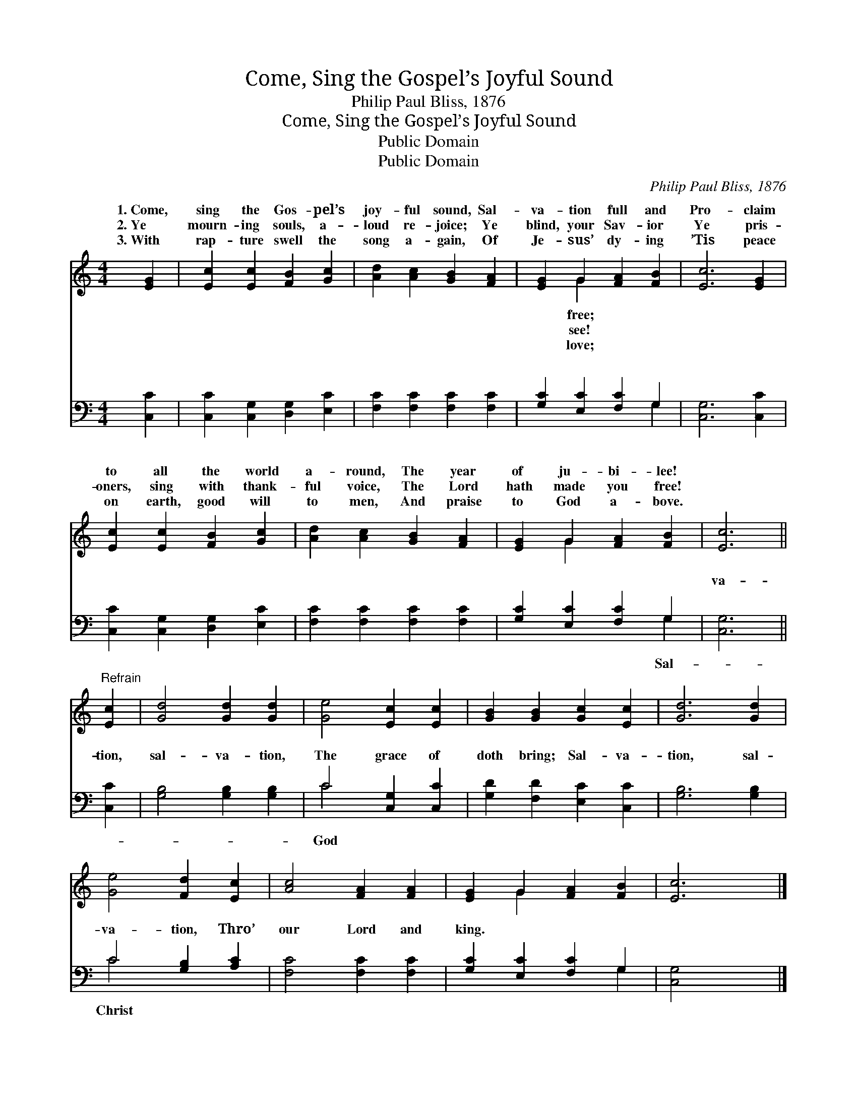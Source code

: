 X:1
T:Come, Sing the Gospel’s Joyful Sound
T:Philip Paul Bliss, 1876
T:Come, Sing the Gospel’s Joyful Sound 
T:Public Domain
T:Public Domain
C:Philip Paul Bliss, 1876
Z:Public Domain
%%score ( 1 2 ) ( 3 4 )
L:1/8
M:4/4
K:C
V:1 treble 
V:2 treble 
V:3 bass 
V:4 bass 
V:1
 [EG]2 | [Ec]2 [Ec]2 [FB]2 [Gc]2 | [Ad]2 [Ac]2 [GB]2 [FA]2 | [EG]2 G2 [FA]2 [FB]2 | [Ec]6 [EG]2 | %5
w: 1.~Come,|sing the Gos- pel’s|joy- ful sound, Sal-|va- tion full and|Pro- claim|
w: 2.~Ye|mourn- ing souls, a-|loud re- joice; Ye|blind, your Sav- ior|Ye pris-|
w: 3.~With|rap- ture swell the|song a- gain, Of|Je- sus’ dy- ing|’Tis peace|
 [Ec]2 [Ec]2 [FB]2 [Gc]2 | [Ad]2 [Ac]2 [GB]2 [FA]2 | [EG]2 G2 [FA]2 [FB]2 | [Ec]6 || %9
w: to all the world|a- round, The year|of ju- bi- lee!||
w: oners, sing with thank-|ful voice, The Lord|hath made you free!||
w: on earth, good will|to men, And praise|to God a- bove.||
"^Refrain" [Ec]2 | [Gd]4 [Gd]2 [Gd]2 | [Ge]4 [Ec]2 [Ec]2 | [GB]2 [GB]2 [Gc]2 [Ec]2 | [Gd]6 [Gd]2 | %14
w: |||||
w: |||||
w: |||||
 [Ge]4 [Fd]2 [Ec]2 | [Ac]4 [FA]2 [FA]2 | [EG]2 G2 [FA]2 [FB]2 | [Ec]6 |] %18
w: ||||
w: ||||
w: ||||
V:2
 x2 | x8 | x8 | x2 G2 x4 | x8 | x8 | x8 | x2 G2 x4 | x6 || x2 | x8 | x8 | x8 | x8 | x8 | x8 | %16
w: |||free;|||||||||||||
w: |||see!|||||||||||||
w: |||love;|||||||||||||
 x2 G2 x4 | x6 |] %18
w: ||
w: ||
w: ||
V:3
 [C,C]2 | [C,C]2 [C,G,]2 [D,G,]2 [E,C]2 | [F,C]2 [F,C]2 [F,C]2 [F,C]2 | [G,C]2 [E,C]2 [F,C]2 G,2 | %4
w: ~|~ ~ ~ ~|~ ~ ~ ~|~ ~ ~ ~|
 [C,G,]6 [C,C]2 | [C,C]2 [C,G,]2 [D,G,]2 [E,C]2 | [F,C]2 [F,C]2 [F,C]2 [F,C]2 | %7
w: ~ ~|~ ~ ~ ~|~ ~ ~ ~|
 [G,C]2 [E,C]2 [F,C]2 G,2 | [C,G,]6 || [C,C]2 | [G,B,]4 [G,B,]2 [G,B,]2 | C4 [C,G,]2 [C,C]2 | %12
w: ~ ~ ~ ~|va-|tion,|sal- va- tion,|The grace of|
 [G,D]2 [F,D]2 [E,C]2 [C,C]2 | [G,B,]6 [G,B,]2 | C4 [G,B,]2 [A,C]2 | [F,C]4 [F,C]2 [F,C]2 | %16
w: doth bring; Sal- va-|tion, sal-|va- tion, Thro’|our Lord and|
 [G,C]2 [E,C]2 [F,C]2 G,2 | [C,G,]4 x2 |] %18
w: king. * * *||
V:4
 x2 | x8 | x8 | x6 G,2 | x8 | x8 | x8 | x6 G,2 | x6 || x2 | x8 | C4 x4 | x8 | x8 | C4 x4 | x8 | %16
w: |||~||||Sal-||||God|||Christ||
 x6 G,2 | x6 |] %18
w: ||

